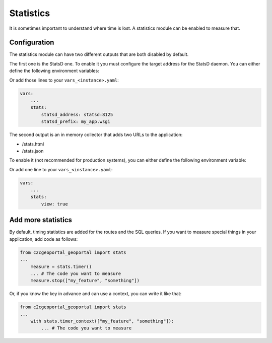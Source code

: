 .. _integrator_statistics:

Statistics
==========

It is sometimes important to understand where time is lost. A statistics module can be
enabled to measure that.

Configuration
-------------

The statistics module can have two different outputs that are both disabled by default.

The first one is the StatsD one. To enable it you must configure the target address for
the StatsD daemon. You can either define the following environment variables:

.. prompt:: bash

    export STATSD_ADDRESS=statsd:8125
    export STATSD_PREFIX=my_app.wsgi

Or add those lines to your ``vars_<instance>.yaml``:

.. code:: yaml

    vars:
        ...
        stats:
            statsd_address: statsd:8125
            statsd_prefix: my_app.wsgi

The second output is an in memory collector that adds two URLs to the application:

* /stats.html
* /stats.json

To enable it (not recommended for production systems), you can either define the
following environment variable:

.. prompt:: bash

    export STATS_VIEW=1

Or add one line to your ``vars_<instance>.yaml``:

.. code:: yaml

    vars:
        ...
        stats:
            view: true


Add more statistics
-------------------

By default, timing statistics are added for the routes and the SQL queries. If you want to
measure special things in your application, add code as follows:

.. code:: python

    from c2cgeoportal_geoportal import stats
    ...
        measure = stats.timer()
        ... # The code you want to measure
        measure.stop(["my_feature", "something"])


Or, if you know the key in advance and can use a context, you can write it like that:

.. code:: python

    from c2cgeoportal_geoportal import stats
    ...
        with stats.timer_context(["my_feature", "something"]):
            ... # The code you want to measure

